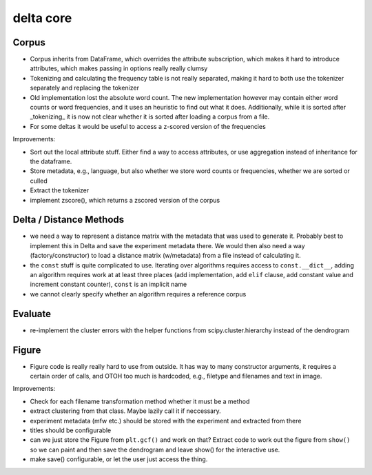 delta core
==========

Corpus
------

- Corpus inherits from DataFrame, which overrides the attribute subscription, which makes it hard to introduce attributes, which makes passing in options really really clumsy
- Tokenizing and calculating the frequency table is not really separated, making it hard to both use the tokenizer separately and replacing the tokenizer
- Old implementation lost the absolute word count. The new implementation however may contain either word counts or word frequencies, and it uses an heuristic to find out what it does. Additionally, while it is sorted after _tokenizing_ it is now not clear whether it is sorted after loading a corpus from a file.
- For some deltas it would be useful to access a z-scored version of the frequencies

Improvements:

- Sort out the local attribute stuff. Either find a way to access attributes, or use aggregation instead of inheritance for the dataframe.
- Store metadata, e.g., language, but also whether we store word counts or frequencies, whether we are sorted or culled
- Extract the tokenizer
- implement zscore(), which returns a zscored version of the corpus


Delta / Distance Methods
------------------------

- we need a way to represent a distance matrix with the metadata that was used to generate it. Probably best to implement this in Delta and save the experiment metadata there. We would then also need a way (factory/constructor) to load a distance matrix (w/metadata) from a file instead of calculating it.
- the ``const`` stuff is quite complicated to use. Iterating over algorithms requires access to ``const.__dict__``, adding an algorithm requires work at at least three places (add implementation, add ``elif`` clause, add constant value and increment constant counter), ``const`` is an implicit name
- we cannot clearly specify whether an algorithm requires a reference corpus

Evaluate
--------

- re-implement the cluster errors with the helper functions from scipy.cluster.hierarchy instead of the dendrogram


Figure
------

- Figure code is really really hard to use from outside. It has way to many constructor arguments, it requires a certain order of calls, and OTOH too much is hardcoded, e.g., filetype and filenames and text in image.

Improvements:

- Check for each filename transformation method whether it must be a method
- extract clustering from that class. Maybe lazily call it if neccessary.
- experiment metadata (mfw etc.) should be stored with the experiment and extracted from there
- titles should be configurable
- can we just store the Figure from ``plt.gcf()`` and work on that? Extract code to work out the figure from ``show()`` so we can paint and then save the dendrogram and leave show() for the interactive use. 
- make save() configurable, or let the user just access the thing.
